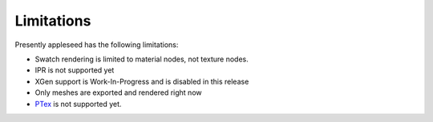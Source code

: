 .. _label_limitations:

Limitations
===========

Presently appleseed has the following limitations:

* Swatch rendering is limited to material nodes, not texture nodes.
* IPR is not supported yet
* XGen support is Work-In-Progress and is disabled in this release
* Only meshes are exported and rendered right now
* `PTex <http://ptex.us/>`_ is not supported yet.

.. seealso::
   `appleseedhq GSoC 2017 Embree project <https://github.com/appleseedhq/appleseed/wiki/List-of-Project-Ideas-for-GSoC-2017#project-8-switch-to-embree>`_ if you're in a hurry for any of these features, or wish to contribute.

